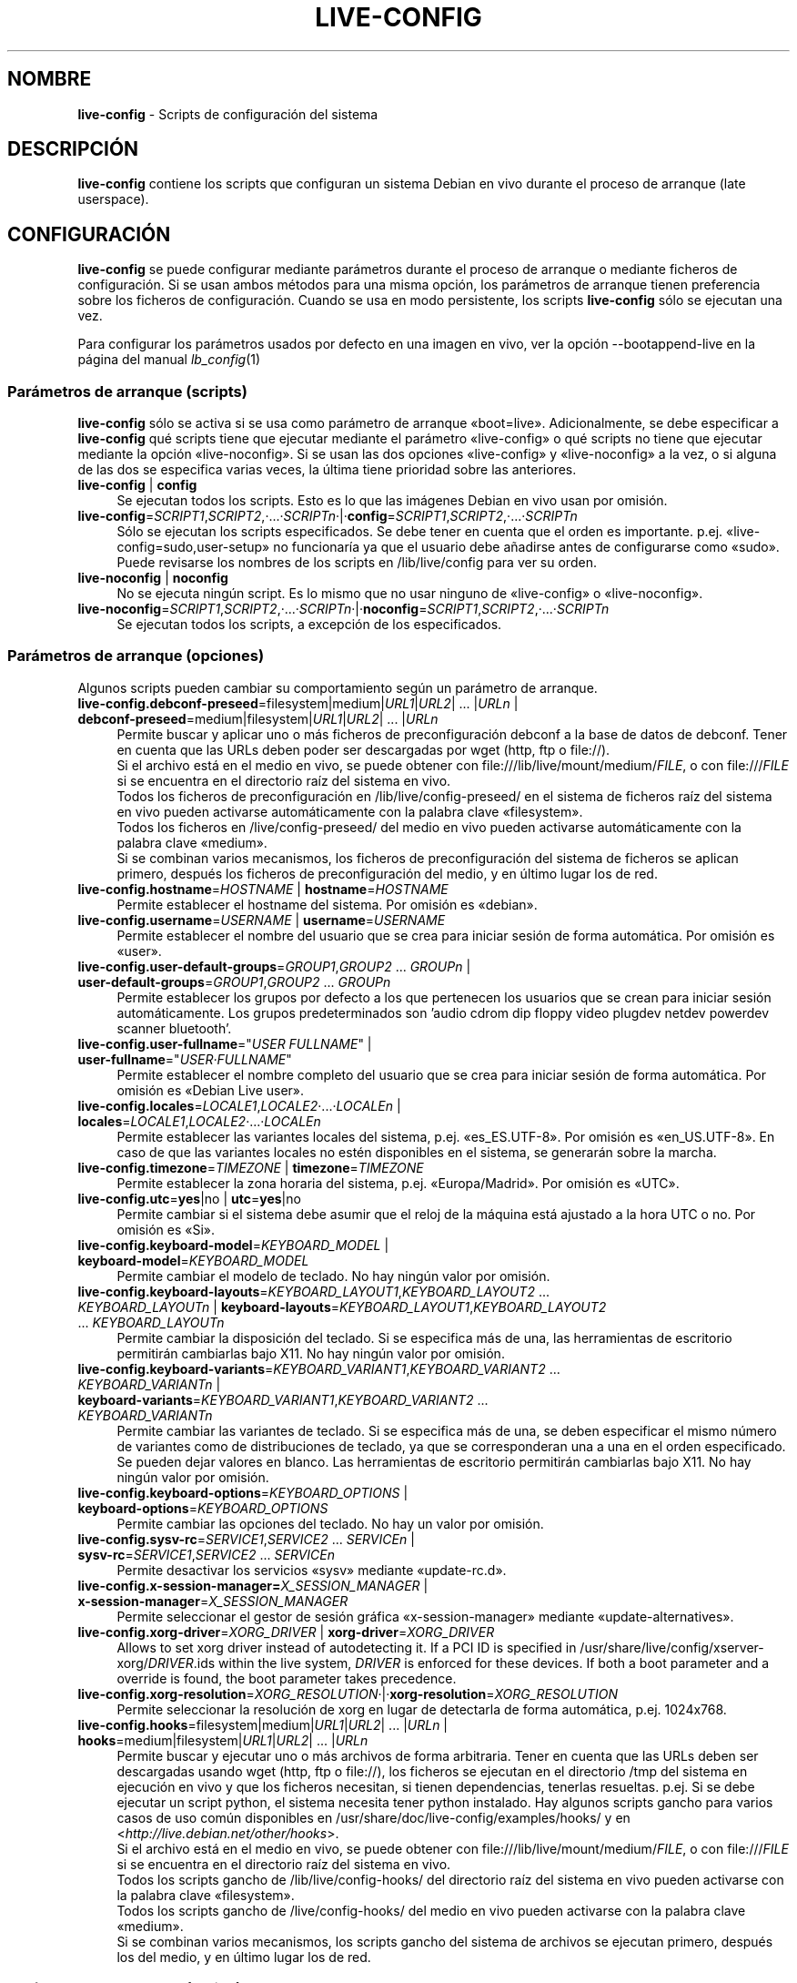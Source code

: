 .\" live-config(7) - System Configuration Scripts
.\" Copyright (C) 2006-2012 Daniel Baumann <daniel@debian.org>
.\"
.\" This program comes with ABSOLUTELY NO WARRANTY; for details see COPYING.
.\" This is free software, and you are welcome to redistribute it
.\" under certain conditions; see COPYING for details.
.\"
.\"
.\"*******************************************************************
.\"
.\" This file was generated with po4a. Translate the source file.
.\"
.\"*******************************************************************
.TH LIVE\-CONFIG 7 25.11.2012 4.0~a6\-1 "Proyecto Debian Live"

.SH NOMBRE
\fBlive\-config\fP \- Scripts de configuración del sistema

.SH DESCRIPCIÓN
\fBlive\-config\fP contiene los scripts que configuran un sistema Debian en vivo
durante el proceso de arranque (late userspace).

.SH CONFIGURACIÓN
\fBlive\-config\fP se puede configurar mediante parámetros durante el proceso de
arranque o mediante ficheros de configuración. Si se usan ambos métodos para
una misma opción, los parámetros de arranque tienen preferencia sobre los
ficheros de configuración. Cuando se usa en modo persistente, los scripts
\fBlive\-config\fP sólo se ejecutan una vez.
.PP
Para configurar los parámetros usados por defecto en una imagen en vivo, ver
la opción \-\-bootappend\-live en la página del manual \fIlb_config\fP(1)

.SS "Parámetros de arranque (scripts)"
\fBlive\-config\fP sólo se activa si se usa como parámetro de arranque
«boot=live». Adicionalmente, se debe especificar a \fBlive\-config\fP qué
scripts tiene que ejecutar mediante el parámetro «live\-config» o qué scripts
no tiene que ejecutar mediante la opción «live\-noconfig». Si se usan las dos
opciones «live\-config» y «live\-noconfig» a la vez, o si alguna de las dos se
especifica varias veces, la última tiene prioridad sobre las anteriores.

.IP "\fBlive\-config\fP | \fBconfig\fP" 4
Se ejecutan todos los scripts. Esto es lo que las imágenes Debian en vivo
usan por omisión.
.IP \fBlive\-config\fP=\fISCRIPT1\fP,\fISCRIPT2\fP,·...·\fISCRIPTn\fP·|·\fBconfig\fP=\fISCRIPT1\fP,\fISCRIPT2\fP,·...·\fISCRIPTn\fP 4
Sólo se ejecutan los scripts especificados. Se debe tener en cuenta que el
orden es importante. p.ej. «live\-config=sudo,user\-setup» no funcionaría ya
que el usuario debe añadirse antes de configurarse como «sudo». Puede
revisarse los nombres de los scripts en /lib/live/config para ver su orden.
.IP "\fBlive\-noconfig\fP | \fBnoconfig\fP" 4
No se ejecuta ningún script. Es lo mismo que no usar ninguno de
«live\-config» o «live\-noconfig».
.IP \fBlive\-noconfig\fP=\fISCRIPT1\fP,\fISCRIPT2\fP,·...·\fISCRIPTn\fP·|·\fBnoconfig\fP=\fISCRIPT1\fP,\fISCRIPT2\fP,·...·\fISCRIPTn\fP 4
Se ejecutan todos los scripts, a excepción de los especificados.

.SS "Parámetros de arranque (opciones)"
Algunos scripts pueden cambiar su comportamiento según un parámetro de
arranque.

.IP "\fBlive\-config.debconf\-preseed\fP=filesystem|medium|\fIURL1\fP|\fIURL2\fP| ... |\fIURLn\fP | \fBdebconf\-preseed\fP=medium|filesystem|\fIURL1\fP|\fIURL2\fP| ... |\fIURLn\fP" 4
Permite buscar y aplicar uno o más ficheros de preconfiguración debconf a la
base de datos de debconf. Tener en cuenta que las URLs deben poder ser
descargadas por wget (http, ftp o file://).
.br
Si el archivo está en el medio en vivo, se puede obtener con
file:///lib/live/mount/medium/\fIFILE\fP, o con file:///\fIFILE\fP si se encuentra
en el directorio raíz del sistema en vivo.
.br
Todos los ficheros de preconfiguración en /lib/live/config\-preseed/ en el
sistema de ficheros raíz del sistema en vivo pueden activarse
automáticamente con la palabra clave «filesystem».
.br
Todos los ficheros en /live/config\-preseed/ del medio en vivo pueden
activarse automáticamente con la palabra clave «medium».
.br
Si se combinan varios mecanismos, los ficheros de preconfiguración del
sistema de ficheros se aplican primero, después los ficheros de
preconfiguración del medio, y en último lugar los de red.
.IP "\fBlive\-config.hostname\fP=\fIHOSTNAME\fP | \fBhostname\fP=\fIHOSTNAME\fP" 4
Permite establecer el hostname del sistema. Por omisión es «debian».
.IP "\fBlive\-config.username\fP=\fIUSERNAME\fP | \fBusername\fP=\fIUSERNAME\fP" 4
Permite establecer el nombre del usuario que se crea para iniciar sesión de
forma automática. Por omisión es «user».
.IP "\fBlive\-config.user\-default\-groups\fP=\fIGROUP1\fP,\fIGROUP2\fP ... \fIGROUPn\fP | \fBuser\-default\-groups\fP=\fIGROUP1\fP,\fIGROUP2\fP ... \fIGROUPn\fP" 4
Permite establecer los grupos por defecto a los que pertenecen los usuarios
que se crean para iniciar sesión automáticamente. Los grupos predeterminados
son 'audio cdrom dip floppy video plugdev netdev powerdev scanner
bluetooth'.
.IP "\fBlive\-config.user\-fullname\fP=\(dq\fIUSER FULLNAME\fP\(dq | \fBuser\-fullname\fP=\(dq\fIUSER·FULLNAME\fP\(dq" 4
Permite establecer el nombre completo del usuario que se crea para iniciar
sesión de forma automática. Por omisión es «Debian Live user».
.IP "\fBlive\-config.locales\fP=\fILOCALE1\fP,\fILOCALE2\fP·...·\fILOCALEn\fP | \fBlocales\fP=\fILOCALE1\fP,\fILOCALE2\fP·...·\fILOCALEn\fP" 4
Permite establecer las variantes locales del sistema,
p.ej. «es_ES.UTF\-8». Por omisión es «en_US.UTF\-8». En caso de que las
variantes locales no estén disponibles en el sistema, se generarán sobre la
marcha.
.IP "\fBlive\-config.timezone\fP=\fITIMEZONE\fP | \fBtimezone\fP=\fITIMEZONE\fP" 4
Permite establecer la zona horaria del sistema, p.ej. «Europa/Madrid». Por
omisión es «UTC».
.IP "\fBlive\-config.utc\fP=\fByes\fP|no | \fButc\fP=\fByes\fP|no" 4
Permite cambiar si el sistema debe asumir que el reloj de la máquina está
ajustado a la hora UTC o no. Por omisión es «Si».
.IP "\fBlive\-config.keyboard\-model\fP=\fIKEYBOARD_MODEL\fP | \fBkeyboard\-model\fP=\fIKEYBOARD_MODEL\fP" 4
Permite cambiar el modelo de teclado. No hay ningún valor por omisión.
.IP "\fBlive\-config.keyboard\-layouts\fP=\fIKEYBOARD_LAYOUT1\fP,\fIKEYBOARD_LAYOUT2\fP ... \fIKEYBOARD_LAYOUTn\fP | \fBkeyboard\-layouts\fP=\fIKEYBOARD_LAYOUT1\fP,\fIKEYBOARD_LAYOUT2\fP ... \fIKEYBOARD_LAYOUTn\fP" 4
Permite cambiar la disposición del teclado. Si se especifica más de una, las
herramientas de escritorio permitirán cambiarlas bajo X11. No hay ningún
valor por omisión.
.IP "\fBlive\-config.keyboard\-variants\fP=\fIKEYBOARD_VARIANT1\fP,\fIKEYBOARD_VARIANT2\fP ... \fIKEYBOARD_VARIANTn\fP | \fBkeyboard\-variants\fP=\fIKEYBOARD_VARIANT1\fP,\fIKEYBOARD_VARIANT2\fP ... \fIKEYBOARD_VARIANTn\fP" 4
Permite cambiar las variantes de teclado. Si se especifica más de una, se
deben especificar el mismo número de variantes como de distribuciones de
teclado, ya que se corresponderan una a una en el orden especificado. Se
pueden dejar valores en blanco. Las herramientas de escritorio permitirán
cambiarlas bajo X11. No hay ningún valor por omisión.
.IP "\fBlive\-config.keyboard\-options\fP=\fIKEYBOARD_OPTIONS\fP | \fBkeyboard\-options\fP=\fIKEYBOARD_OPTIONS\fP" 4
Permite cambiar las opciones del teclado. No hay un valor por omisión.
.IP "\fBlive\-config.sysv\-rc\fP=\fISERVICE1\fP,\fISERVICE2\fP ... \fISERVICEn\fP | \fBsysv\-rc\fP=\fISERVICE1\fP,\fISERVICE2\fP ... \fISERVICEn\fP" 4
Permite desactivar los servicios «sysv» mediante «update\-rc.d».
.IP "\fBlive\-config.x\-session\-manager=\fP\fIX_SESSION_MANAGER\fP | \fBx\-session\-manager\fP=\fIX_SESSION_MANAGER\fP" 4
Permite seleccionar el gestor de sesión gráfica «x\-session\-manager» mediante
«update\-alternatives».
.IP "\fBlive\-config.xorg\-driver\fP=\fIXORG_DRIVER\fP | \fBxorg\-driver\fP=\fIXORG_DRIVER\fP" 4
Allows to set xorg driver instead of autodetecting it. If a PCI ID is
specified in /usr/share/live/config/xserver\-xorg/\fIDRIVER\fP.ids within the
live system, \fIDRIVER\fP is enforced for these devices. If both a boot
parameter and a override is found, the boot parameter takes precedence.
.IP \fBlive\-config.xorg\-resolution\fP=\fIXORG_RESOLUTION\fP·|·\fBxorg\-resolution\fP=\fIXORG_RESOLUTION\fP 4
Permite seleccionar la resolución de xorg en lugar de detectarla de forma
automática, p.ej. 1024x768.
.IP "\fBlive\-config.hooks\fP=filesystem|medium|\fIURL1\fP|\fIURL2\fP| ... |\fIURLn\fP | \fBhooks\fP=medium|filesystem|\fIURL1\fP|\fIURL2\fP| ... |\fIURLn\fP" 4
Permite buscar y ejecutar uno o más archivos de forma arbitraria. Tener en
cuenta que las URLs deben ser descargadas usando wget (http, ftp o file://),
los ficheros se ejecutan en el directorio /tmp del sistema en ejecución en
vivo y que los ficheros necesitan, si tienen dependencias, tenerlas
resueltas. p.ej. Si se debe ejecutar un script python, el sistema necesita
tener python instalado. Hay algunos scripts gancho para varios casos de uso
común disponibles en /usr/share/doc/live\-config/examples/hooks/ y en
<\fIhttp://live.debian.net/other/hooks\fP>.
.br
Si el archivo está en el medio en vivo, se puede obtener con
file:///lib/live/mount/medium/\fIFILE\fP, o con file:///\fIFILE\fP si se encuentra
en el directorio raíz del sistema en vivo.
.br
Todos los scripts gancho de /lib/live/config\-hooks/ del directorio raíz del
sistema en vivo pueden activarse con la palabra clave «filesystem».
.br
Todos los scripts gancho de /live/config\-hooks/ del medio en vivo pueden
activarse con la palabra clave «medium».
.br
Si se combinan varios mecanismos, los scripts gancho del sistema de archivos
se ejecutan primero, después los del medio, y en último lugar los de red.

.SS "Parámetros de arranque (atajos)"
Para algunos casos de uso común en los que es necesario combinar varios
parámetros individuales, \fBlive\-config\fP proporciona atajos. Esto permite
tener control total sobre todas las opciones así como poder hacer las cosas
de forma sencilla.

.IP "\fBlive\-config.noroot\fP | \fBnoroot\fP" 4
Desactiva sudo y policyKit, el usuario no puede obtener privilegios de
superusuario en el sistema.
.IP "\fBlive\-config.noautologin\fP | \fBnoautologin\fP" 4
Desactiva el inicio de sesión automático en la consola y el inicio de sesión
automático en la interfaz gráfica.
.IP "\fBlive\-config.nottyautologin\fP | \fBnottyautologin\fP" 4
Desactiva el inicio de sesión automático en la consola, sin afectar al
inicio de sesión automático gráfico.
.IP "\fBlive\-config.nox11autologin\fP | \fBnox11autologin\fP" 4
Desactiva el inicio de sesión automático con cualquier gestor de ventanas,
sin afectar el inicio de sesión automático en un terminal tty.

.SS "Parámetros de arranque (opciones especiales)"
Para casos de uso especial hay algunos parámetros de arranque especiales.

.IP "\fBlive\-config.debug\fP | \fBdebug\fP" 4
Activa la información sobre errores en live\-config.

.SS "Ficheros de configuración"
\fBlive\-config\fP se puede configurar (pero no activar) mediante ficheros de
configuración. Todo, excepto los atajos que se pueden configurar con un
parámetro de arranque, puede ser, alternativamente, configurado a través de
uno o más ficheros. Aunque se utilicen los ficheros de configuración, el
parámetro «boot =live» es necesario para activar \fBlive\-config\fP.
.PP
Los ficheros de configuración se pueden colocar en el sistema de ficheros
raíz (/etc/live/config.conf, /etc/live/config/*), o en el medio en vivo
(live/config.conf, live/config/*). Si ambos directorios se utilizan para una
determinada opción, la del medio en vivo tienen prioridad sobre la del
sistema de ficheros raíz.
.PP
Aunque los ficheros de configuración situados en los directorios conf.d no
requieren un nombre o sufijo en concreto, se sugiere por unificación usar
como nomenclatura «vendor.conf» o «project.conf» (Siempre que «vendor» o
«project» se sustituya por el nombre real, lo que resultará en un nombre de
fichero como «debian\-eeepc.conf»).
.PP
El contenido de los ficheros de configuración consiste en una o más de las
siguientes variables.

.IP "\fBLIVE_CONFIGS\fP=\fISCRIPT1\fP,\fISCRIPT2\fP, ... \fISCRIPTn\fP" 4
Esta variable es igual al parámetro
\&'\fBlive\-config\fP=\fISCRIPT1\fP,\fISCRIPT2\fP,·...·\fISCRIPTn\fP'
.IP "\fBLIVE_NOCONFIGS\fP=\fISCRIPT1\fP,\fISCRIPT2\fP, ... \fISCRIPTn\fP" 4
Esta variable es igual al parámetro '\fBlive\-noconfig\fP=\fISCRIPT1\fP,\fISCRIPT2\fP,
\&... \fISCRIPTn\fP'
.IP "\fBLIVE_DEBCONF_PRESEED\fP=filesystem|medium|\fIURL1\fP|\fIURL2\fP| ... |\fIURLn\fP" 4
Esta variable es igual al parámetro
\&'\fBlive\-config.debconf\-preseed\fP=filesystem|medium|\fIURL1\fP|\fIURL2\fP|
\&... |\fIURLn\fP'.
.IP \fBLIVE_HOSTNAME\fP=\fIHOSTNAME\fP 4
Esta variable es igual al parámetro '\fBlive\-config.hostname\fP=\fIHOSTNAME\fP'
.IP \fBLIVE_USERNAME\fP=\fIUSERNAME\fP 4
Esta variable es igual al parámetro '\fBlive\-config.username\fP=\fIUSERNAME\fP'
.IP "\fBLIVE_USER_DEFAULT_GROUPS\fP=\fIGROUP1\fP,\fIGROUP2\fP ... \fIGROUPn\fP" 4
Ésta variable es equivalente al parámetro
\&'\fBlive\-config.user\-default\-groups\fP="\fIGROUP1\fP,\fIGROUP2\fP ... \fIGROUPn\fP"'
.IP "\fBLIVE_USER_FULLNAME\fP=\(dq\fIUSER FULLNAME\fP\(dq" 4
Esta variable es igual al parámetro '\fBlive\-config.user\-fullname\fP="\fIUSER
FULLNAME\fP"'
.IP "\fBLIVE_LOCALES\fP=\fILOCALE1\fP,\fILOCALE2\fP ... \fILOCALEn\fP" 4
Esta variable es igual al parámetro
\&'\fBlive\-config.locales\fP=\fILOCALE1\fP,\fILOCALE2\fP ... \fILOCALEn\fP'
.IP \fBLIVE_TIMEZONE\fP=\fITIMEZONE\fP 4
Esta variable es igual al parámetro '\fBlive\-config.timezone\fP=\fITIMEZONE\fP'
.IP \fBLIVE_UTC\fP=\fByes\fP|no 4
Esta variable es igual al parámetro '\fBlive\-config.utc\fP=\fByes\fP|no'
.IP \fBLIVE_KEYBOARD_MODEL\fP=\fIKEYBOARD_MODEL\fP 4
Esta variable es igual al parámetro
\&'\fBlive\-config.keyboard\-model\fP=\fIKEYBOARD_MODEL\fP'
.IP "\fBLIVE_KEYBOARD_LAYOUTS\fP=\fIKEYBOARD_LAYOUT1\fP,\fIKEYBOARD_LAYOUT2\fP ... \fIKEYBOARD_LAYOUTn\fP" 4
Esta variable es igual al parámetro
\&'\fBlive\-config.keyboard\-layouts\fP=\fIKEYBOARD_LAYOUT1\fP,\fIKEYBOARD_LAYOUT2\fP
\&... \fIKEYBOARD_LAYOUTn\fP'
.IP "\fBLIVE_KEYBOARD_VARIANTS\fP=\fIKEYBOARD_VARIANT1\fP,\fIKEYBOARD_VARIANT2\fP ... \fIKEYBOARD_VARIANTn\fP" 4
Esta variable es igual al parámetro
\&'\fBlive\-config.keyboard\-variants\fP=\fIKEYBOARD_VARIANT1\fP,\fIKEYBOARD_VARIANT2\fP
\&... \fIKEYBOARD_VARIANTn\fP'
.IP \fBLIVE_KEYBOARD_OPTIONS\fP=\fIKEYBOARD_OPTIONS\fP 4
Esta variable es igual al
parámetro'\fBlive\-config.keyboard\-options\fP=\fIKEYBOARD_OPTIONS\fP'
.IP "\fBLIVE_SYSV_RC\fP=\fISERVICE1\fP,\fISERVICE2\fP ... \fISERVICEn\fP" 4
Esta variable es igual al parámetro
\&'\fBlive\-config.sysv\-rc\fP=\fISERVICE1\fP,\fISERVICE2\fP ... \fISERVICEn\fP'
.IP \fBLIVE_XORG_DRIVER\fP=\fIXORG_DRIVER\fP 4
Esta variable es igual al parámetro
\&'\fBlive\-config.xorg\-driver\fP=\fIXORG_DRIVER\fP'
.IP \fBLIVE_XORG_RESOLUTION\fP=\fIXORG_RESOLUTION\fP 4
Esta variable es igual al parámetro
\&'\fBlive\-config.xorg\-resolution\fP=\fIXORG_RESOLUTION\fP'
.IP "\fBLIVE_HOOKS\fP=filesystem|medium|\fIURL1\fP|\fIURL2\fP| ... |\fIURLn\fP" 4
Esta variable es igual al parámetro
\&'\fBlive\-config.hooks\fP=filesystem|medium|\fIURL1\fP|\fIURL2\fP| ... |\fIURLn\fP'

.SH PERSONALIZACIÓN
\fBlive\-config\fP puede ser fácilmente personalizado para proyectos derivados o
de uso local.

.SS "Añadiendo nuevos scripts de configuración"
Los proyectos derivados pueden incluir sus scripts en /lib/live/config y sin
necesidad de hacer otra cosa, las secuencias de comandos se ejecutarán
automáticamente durante el proceso de arranque.
.PP
Lo ideal sería incluir los scripts en su propio paquete debian. En
/usr/share/doc/live\-config/examples se encuentra un paquete de muestra con
un script de ejemplo.

.SS "Eliminación de los scripts de configuración existentes."
No es realmente posible eliminar los scripts en sí de una manera sensata sin
incluir un paquete \fBlive\-config\fP modificado localmente. Sin embargo, se
puede obtener el mismo resultado si se desactivan los scripts
correspondientes a través del mecanismo live\-noconfig, como se ha indicado
anteriormente. Para evitar que siempre haga falta especificar qué scripts se
desactivan a través del parámetro de arranque, debería usarse un fichero de
configuración, véase más arriba.
.PP
Lo ideal sería incluir los ficheros de configuración para el sistema en vivo
dentro de un paquete debian. Se puede encontrar un paquete de muestra con un
ejemplo de configuración en /usr/share/doc/live\-config/examples.

.SH SCRIPTS
\fBlive\-config\fP incluye los siguientes scripts en /lib/live/config.

.IP \fBdebconf\fP 4
permite aplicar de forma arbitraria ficheros de preconfiguración situados en
el medios en vivo o en un servidor http/ftp.
.IP \fBhostname\fP 4
configura /etc/hostname y /etc/hosts.
.IP \fBuser\-setup\fP 4
Añade una cuenta de usuario en vivo.
.IP \fBsudo\fP 4
garantiza privilegios de sudo al usuario del sistema en vivo.
.IP \fBlocales\fP 4
configura las variantes locales.
.IP \fBlocales\-all\fP 4
configura las variantes locales\-all.
.IP \fBtzdata\fP 4
configura /etc/timezone.
.IP \fBgdm\fP 4
configura el inicio de sesión automático en gdm.
.IP \fBgdm3\fP 4
configura el inicio de sesión automático en gdm3 (Squeeze y superior)
.IP \fBkdm\fP 4
configura el inicio de sesión automático en kdm.
.IP \fBlightdm\fP 4
configura el inicio de sesión automático en lightdm.
.IP \fBlxdm\fP 4
configura el inicio de sesión automático en lxdm.
.IP \fBnodm\fP 4
configura el inicio de sesión automático en nodm.
.IP \fBslim\fP 4
configura el inicio de sesión automático en slim.
.IP \fBxinit\fP 4
configura el inicio de sesión automático con xinit.
.IP \fBkeyboard\-configuration\fP 4
configura el teclado.
.IP \fBsysvinit\fP 4
configura sysvinit.
.IP \fBsysv\-rc\fP 4
configura sysv\-rc desactivando los sevicios listados.
.IP \fBlogin\fP 4
Desactiva lastlog.
.IP "\fBapport\fP (ubuntu solamente)" 4
Desactiva apport.
.IP \fBgnome\-panel\-data\fP 4
Desactiva el botón de bloqueo de la pantalla.
.IP \fBgnome\-power\-manager\fP 4
Desactiva la hibernación.
.IP \fBgnome\-screensaver\fP 4
Impide que el salvapantallas bloquee la pantalla.
.IP \fBkaboom\fP 4
Desactiva el asistente de migración de KDE (Squeeze y superior).
.IP \fBkde\-services\fP 4
Desactiva algunos servicios de KDE no deseados (squeeze y superior).
.IP \fBdebian\-installer\-launcher\fP 4
añade un icono del instalador de debian en el escritorio del usuario.
.IP \fBmodule\-init\-tools\fP 4
automáticamente carga algunos módulos en algunas arquitecturas.
.IP \fBpolicykit\fP 4
garantiza privilegios de usuario mediante policykit.
.IP \fBsslcert\fP 4
Regenera los certificados ssl snake\-oil.
.IP \fBupdate\-notifier\fP 4
Desactiva el update\-notifier.
.IP \fBanacron\fP 4
Desactiva anacron.
.IP \fButil\-linux\fP 4
Desactiva util\-linux' hwclock.
.IP \fBlogin\fP 4
Desactiva lastlog.
.IP \fBxserver\-xorg\fP 4
configura xserver\-xorg.
.IP "\fBureadahead\fP (ubuntu solamente)" 4
Desactiva ureadahead.
.IP \fBopenssh\-server\fP 4
Recrea las claves del host openssh\-server.
.IP \fBhooks\fP 4
permite ejecutar de forma arbitraria los comandos desde un script ubicado en
el medio en vivo o en un servidor http/ftp.

.SH FICHEROS
.IP \fB/etc/live/config.conf\fP 4
.IP \fB/etc/live/config/*\fP 4
.IP \fBlive/config.conf\fP 4
.IP \fBlive/config/*\fP 4
.IP \fB/lib/live/config.sh\fP 4
.IP \fB/lib/live/config/\fP 4
.IP \fB/var/lib/live/config/\fP 4
.IP \fB/var/log/live/config.log\fP 4
.PP
.IP \fB/live/config\-hooks/*\fP 4
.IP \fBlive/config\-hooks/*\fP 4
.IP \fB/live/config\-preseed/*\fP 4
.IP "\fBlive/config\-preseed/* \fP" 4

.SH "VER ADEMÁS"
\fIlive\-boot\fP(7)
.PP
\fIlive\-build\fP(7)
.PP
\fIlive\-tools\fP(7)

.SH "PÁGINA PRINCIPAL"
Se puede encontrar más información acerca de live\-config y el proyecto
Debian Live en su página principal en <\fIhttp://live.debian.net/\fP> y
en el manual en <\fIhttp://live.debian.net/manual/\fP>.

.SH ERRORES
Se puede notificar los fallos enviando un informe de errores sobre el
paquete live\-config en el Debian Bug Tracking System en
<\fIhttp://bugs.debian.org/\fP> o escribiendo un mensaje a la lista de
correo de Debian Live a la dirección
<\fIdebian\-live@lists.debian.org\fP>.

.SH AUTOR
live\-config fue escrito por Daniel Baumann <\fIdaniel@debian.org\fP>.
